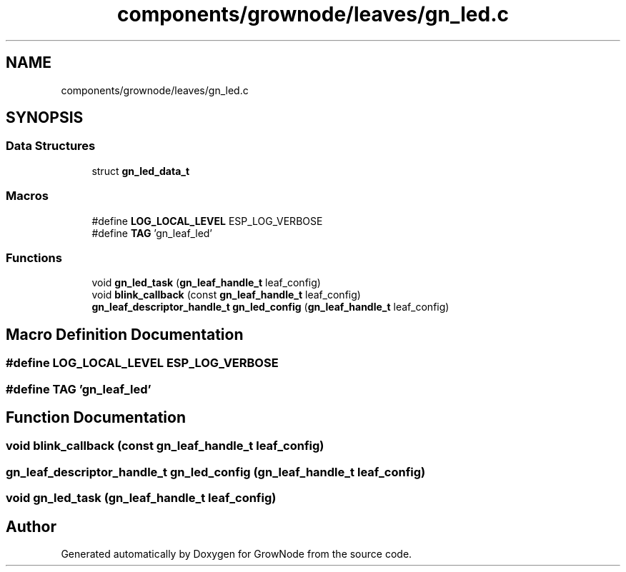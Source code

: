 .TH "components/grownode/leaves/gn_led.c" 3 "Sat Jan 29 2022" "GrowNode" \" -*- nroff -*-
.ad l
.nh
.SH NAME
components/grownode/leaves/gn_led.c
.SH SYNOPSIS
.br
.PP
.SS "Data Structures"

.in +1c
.ti -1c
.RI "struct \fBgn_led_data_t\fP"
.br
.in -1c
.SS "Macros"

.in +1c
.ti -1c
.RI "#define \fBLOG_LOCAL_LEVEL\fP   ESP_LOG_VERBOSE"
.br
.ti -1c
.RI "#define \fBTAG\fP   'gn_leaf_led'"
.br
.in -1c
.SS "Functions"

.in +1c
.ti -1c
.RI "void \fBgn_led_task\fP (\fBgn_leaf_handle_t\fP leaf_config)"
.br
.ti -1c
.RI "void \fBblink_callback\fP (const \fBgn_leaf_handle_t\fP leaf_config)"
.br
.ti -1c
.RI "\fBgn_leaf_descriptor_handle_t\fP \fBgn_led_config\fP (\fBgn_leaf_handle_t\fP leaf_config)"
.br
.in -1c
.SH "Macro Definition Documentation"
.PP 
.SS "#define LOG_LOCAL_LEVEL   ESP_LOG_VERBOSE"

.SS "#define TAG   'gn_leaf_led'"

.SH "Function Documentation"
.PP 
.SS "void blink_callback (const \fBgn_leaf_handle_t\fP leaf_config)"

.SS "\fBgn_leaf_descriptor_handle_t\fP gn_led_config (\fBgn_leaf_handle_t\fP leaf_config)"

.SS "void gn_led_task (\fBgn_leaf_handle_t\fP leaf_config)"

.SH "Author"
.PP 
Generated automatically by Doxygen for GrowNode from the source code\&.
